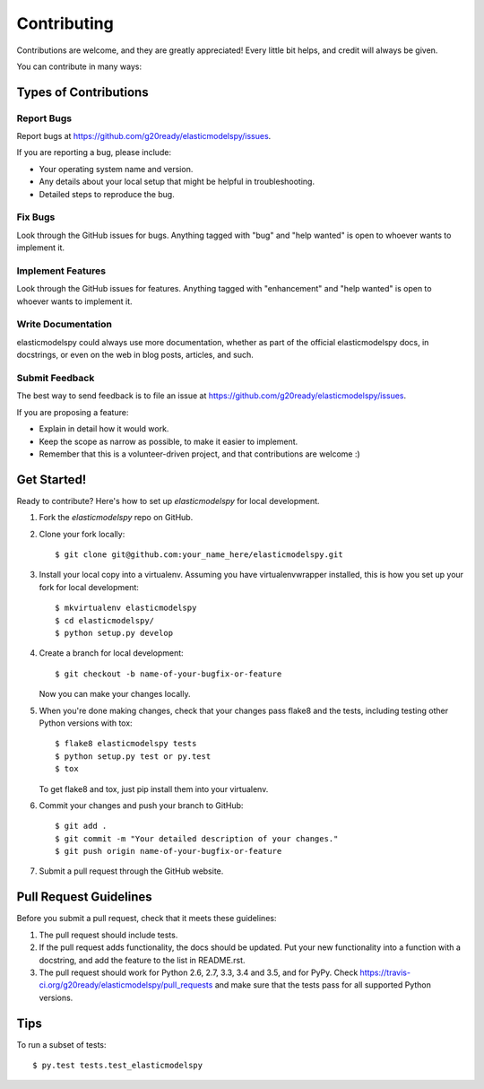 .. highlight:: shell

============
Contributing
============

Contributions are welcome, and they are greatly appreciated! Every
little bit helps, and credit will always be given.

You can contribute in many ways:

Types of Contributions
----------------------

Report Bugs
~~~~~~~~~~~

Report bugs at https://github.com/g20ready/elasticmodelspy/issues.

If you are reporting a bug, please include:

* Your operating system name and version.
* Any details about your local setup that might be helpful in troubleshooting.
* Detailed steps to reproduce the bug.

Fix Bugs
~~~~~~~~

Look through the GitHub issues for bugs. Anything tagged with "bug"
and "help wanted" is open to whoever wants to implement it.

Implement Features
~~~~~~~~~~~~~~~~~~

Look through the GitHub issues for features. Anything tagged with "enhancement"
and "help wanted" is open to whoever wants to implement it.

Write Documentation
~~~~~~~~~~~~~~~~~~~

elasticmodelspy could always use more documentation, whether as part of the
official elasticmodelspy docs, in docstrings, or even on the web in blog posts,
articles, and such.

Submit Feedback
~~~~~~~~~~~~~~~

The best way to send feedback is to file an issue at https://github.com/g20ready/elasticmodelspy/issues.

If you are proposing a feature:

* Explain in detail how it would work.
* Keep the scope as narrow as possible, to make it easier to implement.
* Remember that this is a volunteer-driven project, and that contributions
  are welcome :)

Get Started!
------------

Ready to contribute? Here's how to set up `elasticmodelspy` for local development.

1. Fork the `elasticmodelspy` repo on GitHub.
2. Clone your fork locally::

    $ git clone git@github.com:your_name_here/elasticmodelspy.git

3. Install your local copy into a virtualenv. Assuming you have virtualenvwrapper installed, this is how you set up your fork for local development::

    $ mkvirtualenv elasticmodelspy
    $ cd elasticmodelspy/
    $ python setup.py develop

4. Create a branch for local development::

    $ git checkout -b name-of-your-bugfix-or-feature

   Now you can make your changes locally.

5. When you're done making changes, check that your changes pass flake8 and the tests, including testing other Python versions with tox::

    $ flake8 elasticmodelspy tests
    $ python setup.py test or py.test
    $ tox

   To get flake8 and tox, just pip install them into your virtualenv.

6. Commit your changes and push your branch to GitHub::

    $ git add .
    $ git commit -m "Your detailed description of your changes."
    $ git push origin name-of-your-bugfix-or-feature

7. Submit a pull request through the GitHub website.

Pull Request Guidelines
-----------------------

Before you submit a pull request, check that it meets these guidelines:

1. The pull request should include tests.
2. If the pull request adds functionality, the docs should be updated. Put
   your new functionality into a function with a docstring, and add the
   feature to the list in README.rst.
3. The pull request should work for Python 2.6, 2.7, 3.3, 3.4 and 3.5, and for PyPy. Check
   https://travis-ci.org/g20ready/elasticmodelspy/pull_requests
   and make sure that the tests pass for all supported Python versions.

Tips
----

To run a subset of tests::

$ py.test tests.test_elasticmodelspy

